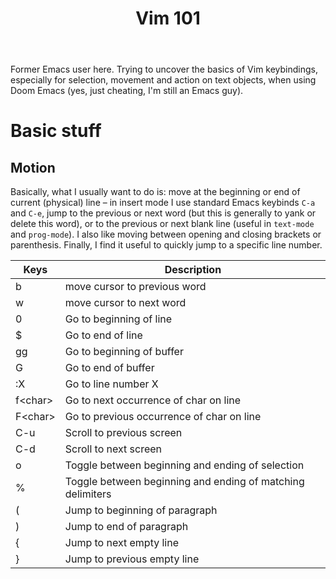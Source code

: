 #+TITLE: Vim 101

Former Emacs user here. Trying to uncover the basics of Vim keybindings, especially for selection, movement and action on text objects, when using Doom Emacs (yes, just cheating, I'm still an Emacs guy).

* Basic stuff

** Motion

Basically, what I usually want to do is: move at the beginning or end of current (physical) line -- in insert mode I use standard Emacs keybinds =C-a= and =C-e=, jump to the previous or next word (but this is generally to yank or delete this word), or to the previous or next blank line (useful in =text-mode= and =prog-mode=). I also like moving between opening and closing brackets or parenthesis. Finally, I find it useful to quickly jump to a specific line number.

|---------+------------------------------------------------------------|
| Keys    | Description                                                |
|---------+------------------------------------------------------------|
| b       | move cursor to previous word                               |
| w       | move cursor to next word                                   |
| 0       | Go to beginning of line                                    |
| $       | Go to end of line                                          |
| gg      | Go to beginning of buffer                                  |
| G       | Go to end of buffer                                        |
| :X      | Go to line number X                                        |
| f<char> | Go to next occurrence of char on line                      |
| F<char> | Go to previous occurrence of char on line                  |
| C-u     | Scroll to previous screen                                  |
| C-d     | Scroll to next screen                                      |
| o       | Toggle between beginning and ending of selection           |
| %       | Toggle between beginning and ending of matching delimiters |
| (       | Jump to beginning of paragraph                             |
| )       | Jump to end of paragraph                                   |
| {       | Jump to next empty line                                    |
| }       | Jump to previous empty line                                |
|---------+------------------------------------------------------------|
